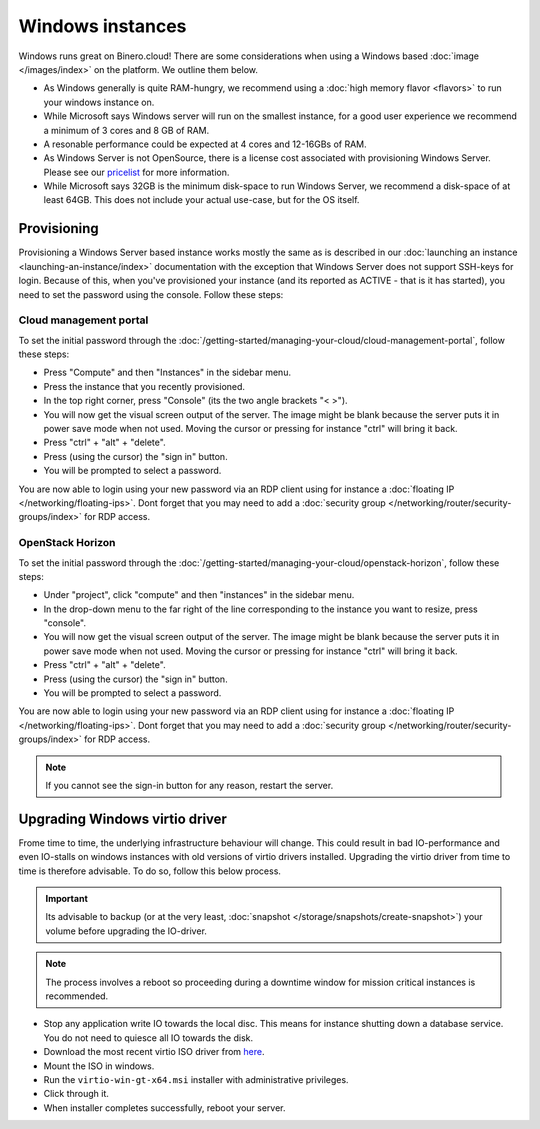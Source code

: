 =================
Windows instances
=================
Windows runs great on Binero.cloud! There are some considerations when using a Windows based :doc:`image </images/index>` on the platform. We outline them below. 

- As Windows generally is quite RAM-hungry, we recommend using a :doc:`high memory flavor <flavors>` to run your windows instance on. 
- While Microsoft says Windows server will run on the smallest instance, for a good user experience we recommend a minimum of 3 cores and 8 GB of RAM. 
- A resonable performance could be expected at 4 cores and 12-16GBs of RAM. 
- As Windows Server is not OpenSource, there is a license cost associated with provisioning Windows Server. Please see our `pricelist <https://binero.com/public-cloud-platform/publikt-moln/pris/>`_ for more information.
- While Microsoft says 32GB is the minimum disk-space to run Windows Server, we recommend a disk-space of at least 64GB. This does not include your actual use-case, but for the OS itself. 

Provisioning
------------
Provisioning a Windows Server based instance works mostly the same as is described in our :doc:`launching an instance <launching-an-instance/index>` documentation with the exception that Windows Server does not support SSH-keys for login. Because of this, when you've provisioned your instance (and its reported as ACTIVE - that is it has started), you need to set the password using the console. Follow these steps: 

Cloud management portal
^^^^^^^^^^^^^^^^^^^^^^^
To set the initial password through the :doc:`/getting-started/managing-your-cloud/cloud-management-portal`, follow these steps:

- Press "Compute" and then "Instances" in the sidebar menu.
- Press the instance that you recently provisioned.
- In the top right corner, press "Console" (its the two angle brackets "< >").
- You will now get the visual screen output of the server. The image might be blank because the server puts it in power save mode when not used. Moving the cursor or pressing for instance "ctrl" will bring it back. 
- Press "ctrl" + "alt" + "delete".
- Press (using the cursor) the "sign in" button.
- You will be prompted to select a password.

You are now able to login using your new password via an RDP client using for instance a :doc:`floating IP </networking/floating-ips>`. Dont forget that you may need to add a :doc:`security group </networking/router/security-groups/index>` for RDP access.

OpenStack Horizon
^^^^^^^^^^^^^^^^^
To set the initial password through the :doc:`/getting-started/managing-your-cloud/openstack-horizon`, follow these steps:

- Under "project", click "compute" and then "instances" in the sidebar menu.
- In the drop-down menu to the far right of the line corresponding to the instance you want to resize, press "console".
- You will now get the visual screen output of the server. The image might be blank because the server puts it in power save mode when not used. Moving the cursor or pressing for instance "ctrl" will bring it back. 
- Press "ctrl" + "alt" + "delete".
- Press (using the cursor) the "sign in" button.
- You will be prompted to select a password.

You are now able to login using your new password via an RDP client using for instance a :doc:`floating IP </networking/floating-ips>`. Dont forget that you may need to add a :doc:`security group </networking/router/security-groups/index>` for RDP access.

.. Note::
	If you cannot see the sign-in button for any reason, restart the server.

Upgrading Windows virtio driver
-------------------------------
Frome time to time, the underlying infrastructure behaviour will change. This could result in bad IO-performance and even IO-stalls on windows instances with old versions of virtio drivers installed. Upgrading the virtio driver from time to time is therefore advisable. To do so, follow this below process.

.. Important::
	Its advisable to backup (or at the very least, :doc:`snapshot </storage/snapshots/create-snapshot>`) your volume before upgrading the IO-driver.

.. Note::
	The process involves a reboot so proceeding during a downtime window for mission critical instances is recommended.

- Stop any application write IO towards the local disc. This means for instance shutting down a database service. You do not need to quiesce all IO towards the disk.
- Download the most recent virtio ISO driver from `here <https://fedorapeople.org/groups/virt/virtio-win/direct-downloads/archive-virtio/>`__.
- Mount the ISO in windows.
- Run the ``virtio-win-gt-x64.msi`` installer with administrative privileges.
- Click through it.
- When installer completes successfully, reboot your server.

..  seealso::
    - :doc:`/getting-started/managing-your-cloud/cloud-management-portal`
    - :doc:`/getting-started/managing-your-cloud/openstack-terminal-client`




